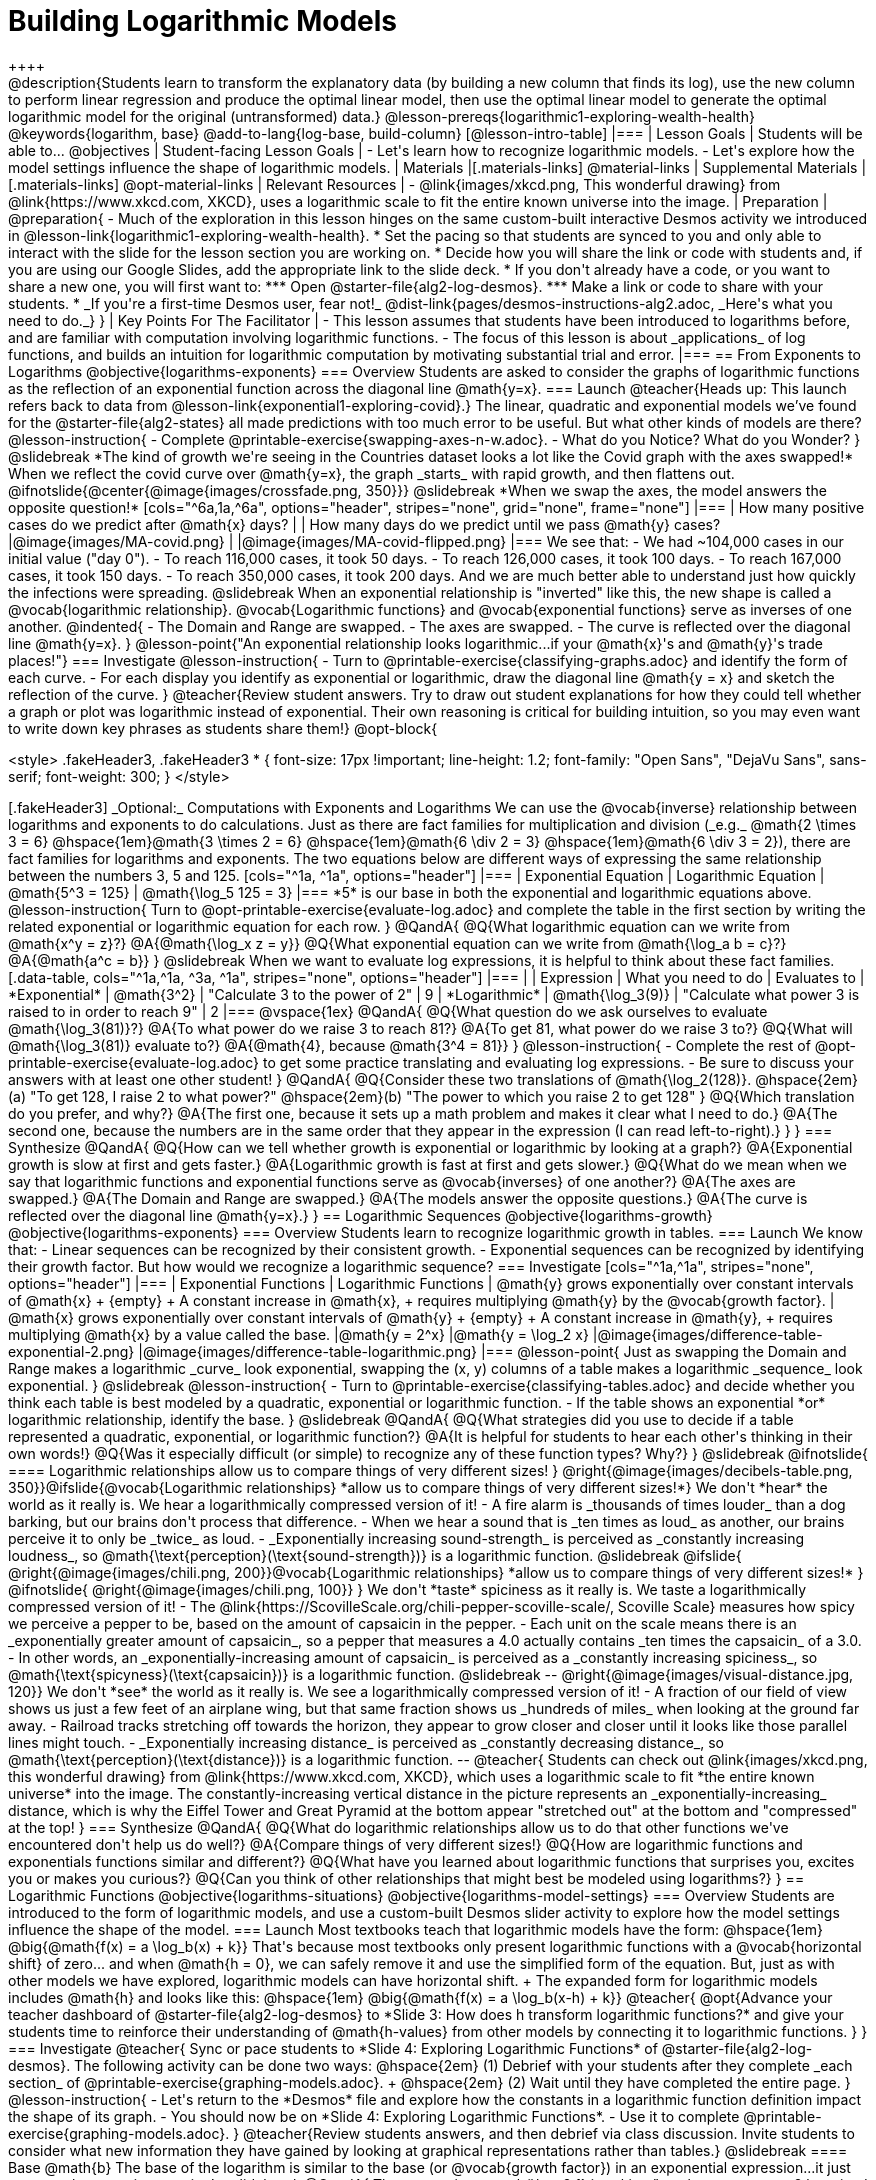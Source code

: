 = Building Logarithmic Models
++++

++++
@description{Students learn to transform the explanatory data (by building a new column that finds its log), use the new column to perform linear regression and produce the optimal linear model, then use the optimal linear model to generate the optimal logarithmic model for the original (untransformed) data.}

@lesson-prereqs{logarithmic1-exploring-wealth-health}

@keywords{logarithm, base}

@add-to-lang{log-base, build-column}

[@lesson-intro-table]
|===

| Lesson Goals
| Students will be able to...
@objectives

| Student-facing Lesson Goals
|

- Let's learn how to recognize logarithmic models.
- Let's explore how the model settings influence the shape of logarithmic models.

| Materials
|[.materials-links]
@material-links

| Supplemental Materials
|[.materials-links]
@opt-material-links

| Relevant Resources
|
- @link{images/xkcd.png, This wonderful drawing} from @link{https://www.xkcd.com, XKCD}, uses a logarithmic scale to fit the entire known universe into the image.

| Preparation
| 
@preparation{
- Much of the exploration in this lesson hinges on the same custom-built interactive Desmos activity we introduced in @lesson-link{logarithmic1-exploring-wealth-health}.
 * Set the pacing so that students are synced to you and only able to interact with the slide for the lesson section you are working on.
 * Decide how you will share the link or code with students and, if you are using our Google Slides, add the appropriate link to the slide deck.
 * If you don't already have a code, or you want to share a new one, you will first want to:
 *** Open @starter-file{alg2-log-desmos}.
 *** Make a link or code to share with your students.
 * _If you're a first-time Desmos user, fear not!_ @dist-link{pages/desmos-instructions-alg2.adoc, _Here's what you need to do._}
}

| Key Points For The Facilitator
|
- This lesson assumes that students have been introduced to logarithms before, and are familiar with computation involving logarithmic functions.
- The focus of this lesson is about _applications_ of log functions, and builds an intuition for logarithmic computation by motivating substantial trial and error.
|===

== From Exponents to Logarithms
@objective{logarithms-exponents}

=== Overview
Students are asked to consider the graphs of logarithmic functions as the reflection of an exponential function across the diagonal line @math{y=x}.

=== Launch

@teacher{Heads up: This launch refers back to data from @lesson-link{exponential1-exploring-covid}.}

The linear, quadratic and exponential models we’ve found for the @starter-file{alg2-states} all made predictions with too much error to be useful. But what other kinds of models are there?

@lesson-instruction{
- Complete @printable-exercise{swapping-axes-n-w.adoc}.
- What do you Notice? What do you Wonder?
}

@slidebreak

*The kind of growth we're seeing in the Countries dataset looks a lot like the Covid graph with the axes swapped!*

When we reflect the covid curve over @math{y=x}, the graph _starts_ with rapid growth, and then flattens out.

@ifnotslide{@center{@image{images/crossfade.png, 350}}}

@slidebreak

*When we swap the axes, the model answers the opposite question!*

[cols="^6a,1a,^6a", options="header", stripes="none", grid="none", frame="none"]
|===
| How many positive cases do we predict after @math{x} days?
|
| How many days do we predict until we pass @math{y} cases?

|@image{images/MA-covid.png}
|
|@image{images/MA-covid-flipped.png}

|===

We see that:

- We had ~104,000 cases in our initial value ("day 0").
- To reach 116,000 cases, it took 50 days.
- To reach 126,000 cases, it took 100 days.
- To reach 167,000 cases, it took 150 days.
- To reach 350,000 cases, it took 200 days.

And we are much better able to understand just how quickly the infections were spreading.

@slidebreak

When an exponential relationship is "inverted" like this, the new shape is called a @vocab{logarithmic relationship}.

@vocab{Logarithmic functions} and @vocab{exponential functions} serve as inverses of one another.

@indented{
- The Domain and Range are swapped.
- The axes are swapped.
- The curve is reflected over the diagonal line @math{y=x}.
}

@lesson-point{"An exponential relationship looks logarithmic...if your @math{x}'s and @math{y}'s trade places!"}


=== Investigate

@lesson-instruction{
- Turn to @printable-exercise{classifying-graphs.adoc} and identify the form of each curve.
- For each display you identify as exponential or logarithmic, draw the diagonal line @math{y = x} and sketch the reflection of the curve.
}

@teacher{Review student answers. Try to draw out student explanations for how they could tell whether a graph or plot was logarithmic instead of exponential. Their own reasoning is critical for building intuition, so you may even want to write down key phrases as students share them!}

@opt-block{

++++
<style>
.fakeHeader3, .fakeHeader3 * {
	font-size: 17px !important;
	line-height: 1.2;
	font-family: "Open Sans", "DejaVu Sans", sans-serif;
    font-weight: 300;
}
</style>
++++

[.fakeHeader3]
_Optional:_ Computations with Exponents and Logarithms

We can use the @vocab{inverse} relationship between logarithms and exponents to do calculations.

Just as there are fact families for multiplication and division (_e.g._ @math{2 \times 3 = 6} @hspace{1em}@math{3 \times 2 = 6} @hspace{1em}@math{6 \div 2 = 3} @hspace{1em}@math{6 \div 3 = 2}), there are fact families for logarithms and exponents.

The two equations below are different ways of expressing the same relationship between the numbers 3, 5 and 125.

[cols="^1a, ^1a", options="header"]
|===
| Exponential Equation
| Logarithmic Equation

| @math{5^3 = 125}
| @math{\log_5 125 = 3}
|===

*5* is our base in both the exponential and logarithmic equations above.

@lesson-instruction{
Turn to @opt-printable-exercise{evaluate-log.adoc} and complete the table in the first section by writing the related exponential or logarithmic equation for each row.
}


@QandA{
@Q{What logarithmic equation can we write from @math{x^y = z}?}
@A{@math{\log_x z = y}}

@Q{What exponential equation can we write from @math{\log_a b = c}?}
@A{@math{a^c = b}}
}

@slidebreak

When we want to evaluate log expressions, it is helpful to think about these fact families.

[.data-table, cols="^1a,^1a, ^3a, ^1a", stripes="none", options="header"]
|===
|				| Expression 		| What you need to do 					| Evaluates to
| *Exponential* | @math{3^2}		| "Calculate 3 to the power of 2"		| 9
| *Logarithmic* | @math{\log_3(9)}	| "Calculate what power 3 is raised to in order to reach 9" | 2
|===

@vspace{1ex}

@QandA{
@Q{What question do we ask ourselves to evaluate @math{\log_3(81)}?}
@A{To what power do we raise 3 to reach 81?}
@A{To get 81, what power do we raise 3 to?}
@Q{What will @math{\log_3(81)} evaluate to?}
@A{@math{4}, because @math{3^4 = 81}}
}

@lesson-instruction{
- Complete the rest of @opt-printable-exercise{evaluate-log.adoc} to get some practice translating and evaluating log expressions.
- Be sure to discuss your answers with at least one other student!
}

@QandA{
@Q{Consider these two translations of @math{\log_2(128)}.

@hspace{2em}(a) "To get 128, I raise 2 to what power?"

@hspace{2em}(b) "The power to which you raise 2 to get 128"

}
@Q{Which translation do you prefer, and why?}
@A{The first one, because it sets up a math problem and makes it clear what I need to do.}
@A{The second one, because the numbers are in the same order that they appear in the expression (I can read left-to-right).}
}
}

=== Synthesize

@QandA{
@Q{How can we tell whether growth is exponential or logarithmic by looking at a graph?}
@A{Exponential growth is slow at first and gets faster.}
@A{Logarithmic growth is fast at first and gets slower.}
@Q{What do we mean when we say that logarithmic functions and exponential functions serve as @vocab{inverses} of one another?}
@A{The axes are swapped.}
@A{The Domain and Range are swapped.}
@A{The models answer the opposite questions.}
@A{The curve is reflected over the diagonal line @math{y=x}.}
}



== Logarithmic Sequences
@objective{logarithms-growth}
@objective{logarithms-exponents}

=== Overview
Students learn to recognize logarithmic growth in tables.

=== Launch

We know that:

- Linear sequences can be recognized by their consistent growth.
- Exponential sequences can be recognized by identifying their growth factor.

But how would we recognize a logarithmic sequence?

=== Investigate

[cols="^1a,^1a", stripes="none", options="header"]
|===
| Exponential Functions
| Logarithmic Functions


| @math{y} grows exponentially over constant intervals of @math{x} +
{empty} +
A constant increase in @math{x}, +
requires multiplying @math{y} by the @vocab{growth factor}.
| @math{x} grows exponentially over constant intervals of @math{y} +
{empty} +
A constant increase in @math{y}, +
requires multiplying @math{x} by a value called the base.

|@math{y = 2^x}
|@math{y = \log_2 x}
|@image{images/difference-table-exponential-2.png}
|@image{images/difference-table-logarithmic.png}

|===

@lesson-point{
Just as swapping the Domain and Range makes a logarithmic _curve_ look exponential, swapping the (x, y) columns of a table makes a logarithmic _sequence_ look exponential.
}

@slidebreak

@lesson-instruction{
- Turn to @printable-exercise{classifying-tables.adoc} and decide whether you think each table is best modeled by a quadratic, exponential or logarithmic function.
- If the table shows an exponential *or* logarithmic relationship, identify the base.
}

@slidebreak

@QandA{
@Q{What strategies did you use to decide if a table represented a quadratic, exponential, or logarithmic function?}
@A{It is helpful for students to hear each other's thinking in their own words!}
@Q{Was it especially difficult (or simple) to recognize any of these function types? Why?}
}

@slidebreak

@ifnotslide{
==== Logarithmic relationships allow us to compare things of very different sizes!
}

@right{@image{images/decibels-table.png, 350}}@ifslide{@vocab{Logarithmic relationships} *allow us to compare things of very different sizes!*}

We don't *hear* the world as it really is. We hear a logarithmically compressed version of it!

- A fire alarm is _thousands of times louder_ than a dog barking, but our brains don't process that difference.
- When we hear a sound that is _ten times as loud_ as another, our brains perceive it to only be _twice_ as loud.
- _Exponentially increasing sound-strength_ is perceived as _constantly increasing loudness_, so @math{\text{perception}(\text{sound-strength})} is a logarithmic function.


@slidebreak

@ifslide{
@right{@image{images/chili.png, 200}}@vocab{Logarithmic relationships} *allow us to compare things of very different sizes!*
}

@ifnotslide{
@right{@image{images/chili.png, 100}}
}

We don't *taste* spiciness as it really is. We taste a logarithmically compressed version of it!

- The @link{https://ScovilleScale.org/chili-pepper-scoville-scale/, Scoville Scale} measures how spicy we perceive a pepper to be, based on the amount of capsaicin in the pepper.
- Each unit on the scale means there is an _exponentially greater amount of capsaicin_, so a pepper that measures a 4.0 actually contains _ten times the capsaicin_ of a 3.0.
- In other words, an _exponentially-increasing amount of capsaicin_ is perceived as a _constantly increasing spiciness_, so @math{\text{spicyness}(\text{capsaicin})} is a logarithmic function.

@slidebreak

--
@right{@image{images/visual-distance.jpg, 120}}
We don't *see* the world as it really is. We see a logarithmically compressed version of it!

- A fraction of our field of view shows us just a few feet of an airplane wing, but that same fraction shows us _hundreds of miles_ when looking at the ground far away.
- Railroad tracks stretching off towards the horizon, they appear to grow closer and closer until it looks like those parallel lines might touch.
- _Exponentially increasing distance_ is perceived as _constantly decreasing distance_, so @math{\text{perception}(\text{distance})} is a logarithmic function.

--

@teacher{
Students can check out @link{images/xkcd.png, this wonderful drawing} from @link{https://www.xkcd.com, XKCD}, which uses a logarithmic scale to fit *the entire known universe* into the image. The constantly-increasing vertical distance in the picture represents an _exponentially-increasing_ distance, which is why the Eiffel Tower and Great Pyramid at the bottom appear "stretched out" at the bottom and "compressed" at the top!
}

=== Synthesize

@QandA{
@Q{What do logarithmic relationships allow us to do that other functions we've encountered don't help us do well?}
@A{Compare things of very different sizes!}
@Q{How are logarithmic functions and exponentials functions similar and different?}
@Q{What have you learned about logarithmic functions that surprises you, excites you or makes you curious?}
@Q{Can you think of other relationships that might best be modeled using logarithms?}
}


== Logarithmic Functions
@objective{logarithms-situations}
@objective{logarithms-model-settings}

=== Overview
Students are introduced to the form of logarithmic models, and use a custom-built Desmos slider activity to explore how the model settings influence the shape of the model.

=== Launch

Most textbooks teach that logarithmic models have the form: @hspace{1em} @big{@math{f(x) = a \log_b(x) + k}}

That's because most textbooks only present logarithmic functions with a @vocab{horizontal shift} of zero... and when @math{h = 0}, we can safely remove it and use the simplified form of the equation.

But, just as with other models we have explored, logarithmic models can have horizontal shift. +
The expanded form for logarithmic models includes @math{h} and looks like this: @hspace{1em} @big{@math{f(x) = a \log_b(x-h) + k}}

@teacher{
@opt{Advance your teacher dashboard of @starter-file{alg2-log-desmos} to *Slide 3: How does h transform logarithmic functions?* and give your students time to reinforce their understanding of @math{h-values} from other models by connecting it to logarithmic functions.
}
}

=== Investigate

@teacher{
Sync or pace students to *Slide 4: Exploring Logarithmic Functions* of @starter-file{alg2-log-desmos}. The following activity can be done two ways:

@hspace{2em} (1) Debrief with your students after they complete _each section_ of @printable-exercise{graphing-models.adoc}. +
@hspace{2em} (2) Wait until they have completed the entire page.
}

@lesson-instruction{
- Let's return to the *Desmos* file and explore how the constants in a logarithmic function definition impact the shape of its graph. 
- You should now be on *Slide 4: Exploring Logarithmic Functions*.
- Use it to complete @printable-exercise{graphing-models.adoc}.
}

@teacher{Review students answers, and then debrief via class discussion. Invite students to consider what new information they have gained by looking at graphical representations rather than tables.}

@slidebreak

==== Base @math{b}

The base of the logarithm is similar to the base (or @vocab{growth factor}) in an exponential expression...it just answers the opposite question!

@slidebreak

@QandA{
The expression @math{\log_2 1} is asking "to what power must 2 be raised to reach 1?
@Q{What power of 2 will evaluate to 1?}
@A{Zero}
@Q{What question is @math{\log_5 1} asking?}
@A{"To what power must 5 be raised, to reach 1?"}
@Q{What power of 5 will evaluate to 1?}
@A{Zero}
@Q{What can we conclude about logs that evaluate to 1?}
@A{They will always be zero, regardless of base!}
}

@slidebreak

@lesson-point{Since any number to the zero power is @math{1}... {nbsp}no matter the base, @math{log(1)} will always be zero!}

@lesson-instruction{
- Turn to @printable-exercise{classifying-descriptions.adoc} and practice identifying whether the scenarios are best modeled by linear quadratic, exponential, or logarithmic functions.
- What clues did you use to help you identify which relationships were which?
}

@teacher{Have students share their answers. Be especially attentive to students who mis-label logarithmic relationships as "exponential" -- the relationship between the two is extremely subtle!}

@slidebreak

Most math books, Desmos, calculators, and programming languages offer a simple "log" function that doesn't specify a base. By convention, if the base isn't specified, _it's assumed to be base-10_.

- Pyret's `log` function uses base 10.
- Pyret's `log-base` function is for working with other bases. You'll find it in the @dist-link{Contracts.shtml, Contracts Pages}.

@slidebreak

==== Vertical Shift @math{k}

The term @math{k} is the @vocab{vertical shift} of the function, which moves the curve up or down.

- Since @math{\log_{anything}1 = 0}, the value of a standard log model at @math{x=1} will always be @math{0 + k}.

- _Note: We've seen vertical shifts in other kinds of functions given different names, like @math{b} for linear functions._

@slidebreak

==== Logarithmic Coefficient @math{a}

The term @math{a} is called the @vocab{logarithmic coefficient}, which - along with the base (@math{b}) - affects the vertical stretch or compression of the logarithmic function and helps us determine how quickly the function grows.

@indented{
[cols="2a, 7a", stripes="none", options="header"]
|===
2+| When comparing two logarithmic functions with the same base (@math{b})

|If   @math{∣a∣ > 1}
|The graph of the function is vertically stretched, meaning it becomes steeper.

|If   @math{0 < ∣a∣ < 1}
|The graph of the function is vertically compressed, meaning it becomes less steep.

|If   @math{a < 0}
|In addition to being stretched or compressed, the graph is reflected across the x-axis.
|===
}


==== Asymptotes for Logarithmic Functions

@vocab{Asymptotes} are lines that functions approach but never cross.

@QandA{
@Q{What do you remember about the asymptote of a function with exponential growth?}
@A{It's horizontal!}
@A{It's defined as @math{y = k}}
@A{As @math{y} approaches the asymptote, it grows or shrinks by smaller and smaller amounts that approach zero}
@Q{Given that logarithmic functions are the @vocab{inverse} of exponential functions, what kind of asymptote would you guess that functions with logarithmic growth have?}
}

Functions with logarithmic growth have a *vertical asymptote*.

@teacher{In the data exploration students just completed, the @vocab{asymptote} is always located on the y-axis (@math{x = 0}).

Extremely observant students may notice that there's a relationship between @math{a} and @math{b}, where the value of @math{2 \log_{10}(10) = \log_{10}(10^2)}!}

=== Synthesize
- What _similarities_ do you see between exponential and logarithmic functions?
- What _differences_ do you see between exponential and logarithmic functions?

